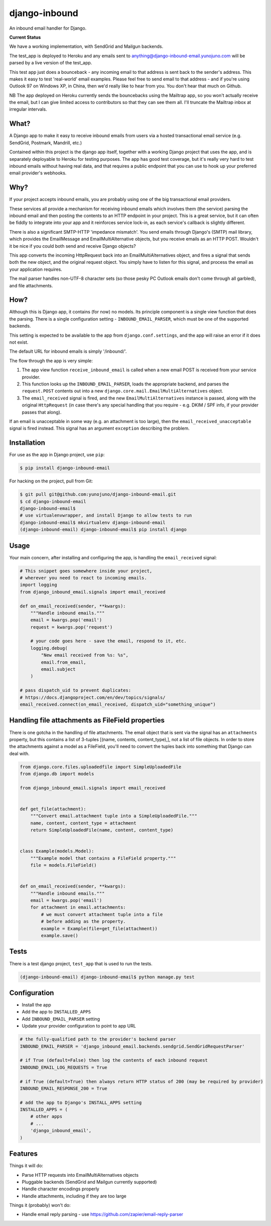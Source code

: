 django-inbound
==============

An inbound email handler for Django.

**Current Status**

.. image:: https://travis-ci.org/yunojuno/django-inbound-email.svg?branch=master
    :target: https://travis-ci.org/yunojuno/django-inbound-email

We have a working implementation, with SendGrid and Mailgun backends.

The test_app is deployed to Heroku and any emails sent to
anything@django-inbound-email.yunojuno.com will be parsed by a live version of
the test_app.

This test app just does a bounceback - any incoming email to that address
is sent back to the sender's address. This makes it easy to test 'real-world'
email examples. Please feel free to send email to that address - and if you're
using Outlook 97 on Windows XP, in China, then we'd really like to hear from
you. You don't hear that much on Github.

NB The app deployed on Heroku currently sends the bouncebacks using the
Mailtrap app, so you won't actually receive the email, but I can give limited
access to contributors so that they can see them all. I'll truncate the Mailtrap
inbox at irregular intervals.

What?
-----

A Django app to make it easy to receive inbound emails from users via a
hosted transactional email service (e.g. SendGrid, Postmark, Mandrill,
etc.)

Contained within this project is the django app itself, together with
a working Django project that uses the app, and is separately deployable
to Heroku for testing purposes. The app has good test coverage, but it's
really very hard to test inbound emails without having real data, and
that requires a public endpoint that you can use to hook up your
preferred email provider's webhooks.

Why?
----

If your project accepts inbound emails, you are probably using one of
the big transactional email providers.

These services all provide a mechanism for receiving inbound emails
which involves them (the service) parsing the inbound email and then
posting the contents to an HTTP endpoint in your project. This is a
great service, but it can often be fiddly to integrate into your app and
it reinforces service lock-in, as each service's callback is slightly
different.

There is also a significant SMTP-HTTP 'impedance mismatch'. You send
emails through Django's (SMTP) mail library, which provides the
EmailMessage and EmailMultiAlternative objects, but you receive emails
as an HTTP POST. Wouldn't it be nice if you could both send and receive
Django objects?

This app converts the incoming HttpRequest back into an
EmailMultiAlternatives object, and fires a signal that sends both the
new object, and the original request object. You simply have to listen
for this signal, and process the email as your application requires.

The mail parser handles non-UTF-8 character sets (so those pesky PC
Outlook emails don't come through all garbled), and file attachments.

How?
----

Although this is Django app, it contains (for now) no models. Its
principle component is a single view function that does the parsing.
There is a single configuration setting - ``INBOUND_EMAIL_PARSER``,
which must be one of the supported backends.

This setting is expected to be available to the app from ``django.conf.settings``,
and the app will raise an error if it does not exist.

The default URL for inbound emails is simply '/inbound/'.

The flow through the app is very simple:

1. The app view function ``receive_inbound_email`` is called when a new email
   POST is received from your service provider.
2. This function looks up the ``INBOUND_EMAIL_PARSER``, loads the
   appropriate backend, and parses the ``request.POST`` contents out
   into a new ``django.core.mail.EmailMultiAlternatives`` object.
3. The ``email_received`` signal is fired, and the new
   ``EmailMultiAlternatives`` instance is passed, along with the
   original ``HttpRequest`` (in case there's any special handling that
   you require - e.g. DKIM / SPF info, if your provider passes that
   along).

If an email is unacceptable in some way (e.g. an attachment is too large),
then the ``email_received_unacceptable`` signal is fired instead. This signal
has an argument ``exception`` describing the problem.

Installation
------------

For use as the app in Django project, use ``pip``:

.. code:: shell

    $ pip install django-inbound-email

For hacking on the project, pull from Git:

.. code:: shell

    $ git pull git@github.com:yunojuno/django-inbound-email.git
    $ cd django-inbound-email
    django-inbound-email$
    # use virtualenvwrapper, and install Django to allow tests to run
    django-inbound-email$ mkvirtualenv django-inbound-email
    (django-inbound-email) django-inbound-email$ pip install django

Usage
-----

Your main concern, after installing and configuring the app, is handling
the ``email_received`` signal:

.. code:: python

    # This snippet goes somewhere inside your project,
    # wherever you need to react to incoming emails.
    import logging
    from django_inbound_email.signals import email_received

    def on_email_received(sender, **kwargs):
        """Handle inbound emails."""
        email = kwargs.pop('email')
        request = kwargs.pop('request')

        # your code goes here - save the email, respond to it, etc.
        logging.debug(
            "New email received from %s: %s",
            email.from_email,
            email.subject
        )

    # pass dispatch_uid to prevent duplicates:
    # https://docs.djangoproject.com/en/dev/topics/signals/
    email_received.connect(on_email_received, dispatch_uid="something_unique")

Handling file attachments as FileField properties
-------------------------------------------------

There is one gotcha in the handling of file attachments. The email
object that is sent via the signal has an ``attachments`` property,
but this contains a list of 3-tuples [(name, contents, content_type),],
not a list of file objects. In order to store the attachments against
a model as a FileField, you'll need to convert the tuples back into
something that Django can deal with.

.. code:: python

    from django.core.files.uploadedfile import SimpleUploadedFile
    from django.db import models

    from django_inbound_email.signals import email_received


    def get_file(attachment):
        """Convert email.attachment tuple into a SimpleUploadedFile."""
        name, content, content_type = attachment
        return SimpleUploadedFile(name, content, content_type)


    class Example(models.Model):
        """Example model that contains a FileField property."""
        file = models.FileField()


    def on_email_received(sender, **kwargs):
        """Handle inbound emails."""
        email = kwargs.pop('email')
        for attachment in email.attachments:
            # we must convert attachment tuple into a file
            # before adding as the property.
            example = Example(file=get_file(attachment))
            example.save()


Tests
-----

There is a test django project, ``test_app`` that is used to run the
tests.

.. code:: shell

    (django-inbound-email) django-inbound-email$ python manage.py test

Configuration
-------------

-  Install the app
-  Add the app to ``INSTALLED_APPS``
-  Add ``INBOUND_EMAIL_PARSER`` setting
-  Update your provider configuration to point to app URL

.. code:: python

    # the fully-qualified path to the provider's backend parser
    INBOUND_EMAIL_PARSER = 'django_inbound_email.backends.sendgrid.SendGridRequestParser'

    # if True (default=False) then log the contents of each inbound request
    INBOUND_EMAIL_LOG_REQUESTS = True

    # if True (default=True) then always return HTTP status of 200 (may be required by provider)
    INBOUND_EMAIL_RESPONSE_200 = True

    # add the app to Django's INSTALL_APPS setting
    INSTALLED_APPS = (
        # other apps
        # ...
        'django_inbound_email',
    )


Features
--------

Things it will do:

-  Parse HTTP requests into EmailMultiAlternatives objects
-  Pluggable backends (SendGrid and Mailgun currently supported)
-  Handle character encodings properly
-  Handle attachments, including if they are too large

Things it (probably) won't do:

-  Handle email reply parsing - use
   https://github.com/zapier/email-reply-parser
